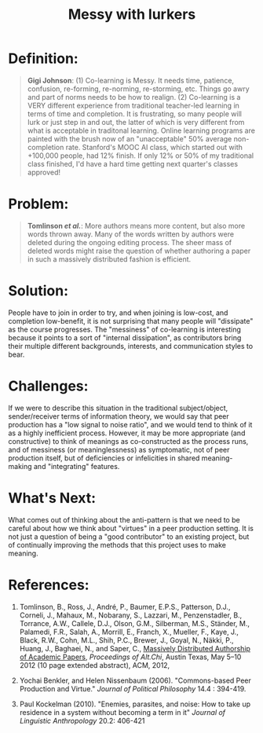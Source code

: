 #+TITLE: Messy with lurkers
#+FIRN_ORDER: 47

* Definition:
     :PROPERTIES:
     :CUSTOM_ID: definition
     :END:

#+BEGIN_QUOTE
  *Gigi Johnson*: (1) Co-learning is Messy. It needs time, patience,
  confusion, re-forming, re-norming, re-storming, etc. Things go awry
  and part of norms needs to be how to realign. (2) Co-learning is a
  VERY different experience from traditional teacher-led learning in
  terms of time and completion. It is frustrating, so many people will
  lurk or just step in and out, the latter of which is very different
  from what is acceptable in traditonal learning. Online learning
  programs are painted with the brush now of an "unacceptable" 50%
  average non-completion rate. Stanford's MOOC AI class, which started
  out with +100,000 people, had 12% finish. If only 12% or 50% of my
  traditional class finished, I'd have a hard time getting next
  quarter's classes approved!
#+END_QUOTE

* Problem:
     :PROPERTIES:
     :CUSTOM_ID: problem
     :END:

#+BEGIN_QUOTE
  *Tomlinson /et al./*: More authors means more content, but also more
  words thrown away. Many of the words written by authors were deleted
  during the ongoing editing process. The sheer mass of deleted words
  might raise the question of whether authoring a paper in such a
  massively distributed fashion is efficient.
#+END_QUOTE

* Solution:
     :PROPERTIES:
     :CUSTOM_ID: solution
     :END:

People have to join in order to try, and when joining is low-cost, and
completion low-benefit, it is not surprising that many people will
"dissipate" as the course progresses. The "messiness" of co-learning is
interesting because it points to a sort of "internal dissipation", as
contributors bring their multiple different backgrounds, interests, and
communication styles to bear.

* Challenges:
     :PROPERTIES:
     :CUSTOM_ID: challenges
     :END:

If we were to describe this situation in the traditional subject/object,
sender/receiver terms of information theory, we would say that peer
production has a "low signal to noise ratio", and we would tend to think
of it as a highly inefficient process. However, it may be more
appropriate (and constructive) to think of meanings as co-constructed as
the process runs, and of messiness (or meaninglessness) as symptomatic,
not of peer production itself, but of deficiencies or infelicities in
shared meaning-making and "integrating" features.

* What's Next:
     :PROPERTIES:
     :CUSTOM_ID: whats-next
     :END:

What comes out of thinking about the anti-pattern is that we need to be
careful about how we think about "virtues" in a peer production setting.
It is not just a question of being a "good contributor" to an existing
project, but of continually improving the methods that this project uses
to make meaning.

* References:
     :PROPERTIES:
     :CUSTOM_ID: references
     :END:

1. Tomlinson, B., Ross, J., André, P., Baumer, E.P.S., Patterson, D.J.,
   Corneli, J., Mahaux, M., Nobarany, S., Lazzari, M., Penzenstadler,
   B., Torrance, A.W., Callele, D.J., Olson, G.M., Silberman, M.S.,
   Ständer, M., Palamedi, F.R., Salah, A., Morrill, E., Franch, X.,
   Mueller, F., Kaye, J., Black, R.W., Cohn, M.L., Shih, P.C., Brewer,
   J., Goyal, N., Näkki, P., Huang, J., Baghaei, N., and Saper, C.,
   [[http://altchi.org/submissions/submission_wmt_0.pdf][Massively
   Distributed Authorship of Academic Papers]], /Proceedings of
   Alt.Chi/, Austin Texas, May 5--10 2012 (10 page extended abstract),
   ACM, 2012,

2. Yochai Benkler, and Helen Nissenbaum (2006). "Commons-based Peer
   Production and Virtue." /Journal of Political Philosophy/ 14.4 :
   394-419.

3. Paul Kockelman (2010). "Enemies, parasites, and noise: How to take up
   residence in a system without becoming a term in it" /Journal of
   Linguistic Anthropology/ 20.2: 406-421
